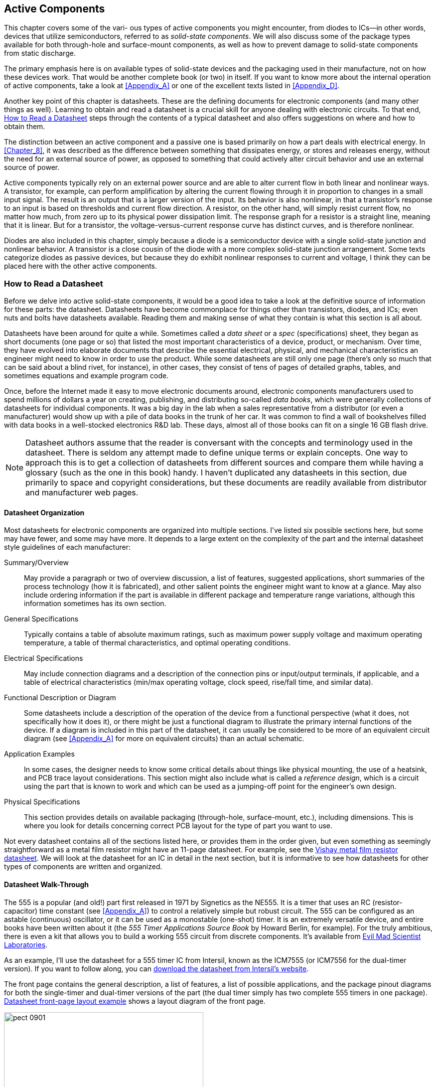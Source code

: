 [[Chapter_9]] 
== Active Components

++++
<div class="chapter9">
++++

pass:[<span class="chapter9_caps">]This chapter covers some of the vari-  pass:[</span>]ous  types of ((("active components", id="ix_activecomp")))active components you might encounter, from diodes to ICs--in other words, devices that utilize semiconductors, referred to as _solid-state components_.((("solid-state components"))) We will also discuss some of the package types available for both through-hole and surface-mount components, as well as how to prevent damage to solid-state components from static discharge. 

++++
</div>
++++

The primary emphasis here is on available types of solid-state devices and the packaging
used in their manufacture, not on how these devices work. That would be another complete
book (or two) in itself. If you want to know more about the internal operation of active
components, take a look at <<Appendix_A>> or one of the excellent
texts listed in <<Appendix_D>>.

Another key point of this chapter is datasheets. These are the defining documents for
electronic components (and many other things as well). Learning to obtain and read
a datasheet is a crucial skill for anyone dealing with electronic circuits. To that
end, <<read_datasheet>> steps through the contents of a typical
datasheet and also offers suggestions on where and how to obtain them.

The distinction between an active component and a ((("passive compponents", "active components versus")))((("active components", "passive components versus")))passive one is based primarily on
how a part deals with electrical energy. In <<Chapter_8>>, it was described as the
difference between something that dissipates energy, or stores and releases energy,
without the need for an external source of power, as opposed to something that could
actively alter circuit behavior and use an external source of power.

Active components typically rely on an external power source and are able to
alter current flow in both linear and nonlinear ways.((("transistors"))) A transistor, for example, can
perform amplification by altering the current flowing through it in proportion to
changes in a small input signal. The result is an output that is a larger version of
the input. Its behavior is also nonlinear, in that a transistor's response to an input
is based on thresholds and current flow direction. A resistor, on the other hand, will
simply resist current flow, no matter how much, from zero up to its physical power
dissipation limit. The response graph for a resistor is a straight line, meaning that
it is linear. But for a transistor, the voltage-versus-current response curve has distinct
curves, and is therefore nonlinear.

Diodes are also included ((("diodes")))in this chapter, simply because a diode is a semiconductor device with
a single solid-state junction and nonlinear behavior. A transistor is a close cousin of
the diode with a more complex solid-state junction arrangement. Some texts categorize
diodes as passive devices, but because they do exhibit nonlinear responses to current
and voltage, I think they can be placed here with the other active components.

[[read_datasheet]]
=== How to Read a Datasheet

Before we delve into active solid-state components,((("active components", "datasheets, how to read")))((("datasheets"))) it would be a good idea to take a look
at the definitive source of information for these parts: the datasheet. Datasheets have
become commonplace for things other than transistors, diodes, and ICs; even nuts and bolts
have datasheets available. Reading them and making sense of what they contain is what
this section is all about.

Datasheets have been around for quite a while. Sometimes called a _data sheet_ or ((("specs")))a _spec_
(specifications) sheet, they began as short documents (one page or so) that listed the
most important characteristics of a device, product, or mechanism. Over time, they have
evolved into elaborate documents that describe the essential electrical, physical, and
mechanical characteristics an engineer might need to know in order to use the product.
While some datasheets are still only one page (there's only so much that can be said
about a blind rivet, for instance), in other cases, they consist of tens of pages of
detailed graphs, tables, and sometimes equations and example program code.

Once, before the Internet made it easy to move electronic documents around, electronic
components manufacturers used to spend millions of dollars a year on creating, publishing,
and distributing so-called _data books_,((("data books"))) which were generally collections of datasheets for
individual components. It was a big day in the lab when a sales representative from a
distributor (or even a manufacturer) would show up with a pile of data books in the trunk
of her car. It was common to find a wall of bookshelves filled with data books in a
well-stocked electronics R&D lab. These days, almost all of those books can fit on a
single 16 GB flash drive.

[NOTE]
====
Datasheet authors assume that the reader is conversant with the concepts and terminology
used in the datasheet. There is seldom any attempt made to define unique terms or explain
concepts. One way to approach this is to get a collection of datasheets from different
sources and compare them while having a glossary (such as the one in this book) handy.
I haven't duplicated any datasheets in this section, due primarily to space and copyright
considerations, but these documents are readily available from distributor and manufacturer web pages.
====

==== Datasheet Organization

Most datasheets for electronic components are organized into multiple sections.((("datasheets", "organization"))) I've pass:[<span class="keep-together">listed</span>]
six possible sections here, but some may have fewer, and some may have more. It depends to
a large extent on the complexity of the part and the internal datasheet style guidelines of
each manufacturer:

Summary/Overview::
 May provide a paragraph or two of overview discussion, a list of features, suggested applications,((("Summary/Overview section (datasheets)"))) short summaries of the process technology (how it is fabricated), and other salient points the engineer might want to know at a glance. May also include ordering information if the part is available in different package and temperature range variations, although this information sometimes has its own section.

General Specifications::
 Typically contains a table of((("General Specifications section (datasheets)"))) absolute maximum ratings, such as maximum power supply voltage and maximum operating temperature, a table of thermal characteristics, and optimal operating conditions.

Electrical Specifications::
 May include connection diagrams and a description of the connection pins or input/output terminals,((("Electrical Specifications section (datasheets)"))) if applicable, and a table of electrical characteristics (min/max operating voltage, clock speed, rise/fall time, and similar data).

Functional Description or Diagram::
 Some datasheets include a description of ((("Functional Description/Diagram section (datasheets)")))the operation of the device from a functional perspective (what it does, not specifically how it does it), or there might be just a functional diagram to illustrate the primary internal functions of the device. If a diagram is included in this part of the datasheet, it can usually be considered to be more of an equivalent circuit diagram (see <<Appendix_A>> for more on equivalent circuits) than an actual schematic.

Application Examples::
 In some cases, the designer needs to know some((("Application Examples section (datasheets)"))) critical details about things like physical mounting, the use of a heatsink, and PCB trace layout considerations. This section might also include what is called a _reference design_, ((("reference design")))which is a circuit using the part that is known to work and which can be used as a jumping-off point for the engineer's own design.

Physical Specifications::
 This section provides details on ((("Physical Specifications section (datasheets)")))available packaging (through-hole, surface-mount, etc.), including dimensions. This is where you look for details concerning correct PCB layout for the type of part you want to use.

Not every datasheet contains all of the sections listed here, or provides them in the order given,
but even something as seemingly straightforward as a ((("metal film resistors", "datasheet (example)")))metal film resistor might have an 11-page
datasheet. For((("Vishay metal film resistor datasheet"))) example, see the http://bit.ly/vishay-data[Vishay metal film resistor datasheet]. We will look at the datasheet for an IC in
detail in the next section, but it is informative to see how datasheets for other types of components are written and organized.

==== Datasheet Walk-Through

The 555 is a popular (and old!) part first released in 1971 by Signetics as the NE555.((("datasheets", "walking through (example)")))((("timers", "555 timer, datasheet walk-through")))((("555 timer, datasheet walk-through"))) It is
a timer that uses((("RC (resistor-capacitor) time constant"))) an RC (resistor-capacitor) time constant (see <<Appendix_A>>) to control a
relatively simple but robust circuit. The 555 can be configured as an astable (continuous)
oscillator, or it can be used as a monostable (one-shot) timer. It is an extremely versatile
device, and entire books have been written about it (the _555 Timer Applications Source Book_
by Howard Berlin, for example). For the truly ambitious, there is even a kit that allows you
to build a working 555 circuit from discrete components. It's available from http://bit.ly/ems-555[Evil Mad Scientist Laboratories].

As an example, I'll use the datasheet for a 555 timer IC from Intersil, known as the ICM7555 (or
ICM7556 for the dual-timer version). If you want to follow along, you can http://bit.ly/intersil-timer[download the datasheet from Intersil's website].

The front page contains the general description, a list of features, a list of possible applications,
and the package pinout diagrams for both the single-timer and dual-timer versions of the part (the
dual timer simply has two complete 555 timers in one package). <<datasheet_layout>> shows a layout
diagram of the front page.

[[datasheet_layout]]
.Datasheet front-page layout example
image::images/pect_0901.png[width="400",align="center"]

This is probably the most important page in the entire datasheet, since it is the one you would want
to refer to for pinout information and general specifications, which are incorporated into the list
of features in this particular datasheet. After reading this page, we know that the part can operate on
a supply voltage from 2V to 18V, it can generate a pulse rate of up to 1 MHz, and it draws around 60
μA of current.

The second page contains ordering information. From this, we can see that the part is available in
various package types and three different temperature ranges: 0° to +70°C, –25° to +85°C, and –55° to +125°C.
The acronym SOIC stands for _small outline IC_ (a surface-mount package), and PDIP refers to a plastic
DIP (dual inline package) through-hole package. The Cerdip package is a ceramic package intended mainly
for military and harsh environment applications. <<surface_mount_ic>> describes the SOIC family of packages.

The third page provides absolute maximum ratings and electrical specifications. You might notice
that the maximum output current is 100 mA, which implies that the chip will drive an LED or relay
without breaking a sweat. The fourth page continues the electrical specifications table and has a
functional diagram, along with a truth table that defines the logical behavior for the timer.

But wait a minute, did you catch it? The features list states that the operating current was 60 μA,
but the absolute maximum ratings state that the timer could supply 100 mA of output current. There
is a big difference between 60 μA and 100 mA. What's going on here? The answer is shown on page 5 of
the datasheet.

Page 5 includes the schematic diagram of the 555 timer. Notice that the output is driven by two((("MOSFETs (metal-oxide semiconductor field effect transistor)")))
MOSFET (metal-oxide semiconductor field effect transistor) devices, one connected to VDD (V+) and the other connected to ground. In other words, the 555
can swing its output from ground to almost full V+ (sometimes also referred to as _rail-to-rail_).((("rail-to-rail"))) The
100 mA limitation arises from the current-carrying ability of the internal output circuitry on the
silicon chip itself. The rest of the timer (everything to the left of the two output MOSFETs)
requires only 60 uA to operate.

The applications section, titled "Application Information," also begins on page 5. This is
where you can find practical information about the use of the part. In this case, the datasheet shows three example
circuits. Two of the circuits are for an astable oscillator, and the third shows how to use the
555 as a monostable timer. Let's say you wanted to operate an alarm for some specific period of time
and have it turn itself off. You could use a 555 and a relay to accomplish this (see <<Chapter_10>>
for information on relays). The circuit shown in figure 3 on page 6 of the datasheet shows how to make
a timer, and the text on the page describes how to calculate the values of the RC time constant
pass:[<span class="keep-together">components.</span>] Of course, you could just buy a prebuilt module (such as the one shown in <<a555_timer_module>>) that does this, using basically the same concept. 

[[a555_timer_module]]
.555 timer module kit
image::images/pect_0902.png[width="400",align="center"]

The kit shown in <<a555_timer_module>> is http://bit.ly/kit-mk111[available from Apogee Kits] for about $5. Other kit suppliers sell similar items for about the same price, so there are many to choose
from.

But back to the datasheet. Pages 7 and 8 contain graphs that show the performance of the part for things
like minimum trigger pulse width, supply current versus supply voltage, frequency stability versus
temperature, and so on. These are good to have, and they provide a way to illustrate the dynamic behaviors
of the part as a function of change in various parameters and conditions. In particular, notice in Figures
14 and 15 that if you want to have a wide range of astable frequencies or monostable times, then you'll
need to be able to change the values of the timing components (RA, RB, R, and C) to cover a
particular range. A rotary switch can be used to achieve this (see <<Chapter_6>>). It's generally a good
idea to at least look through the various graphs provided and see if any of them can tell you something
about the part that the equations in an earlier section might not make immediately obvious.

Pages 9, 10, 11, and 12 show detailed package drawings and provide dimensions for each type. Notice that
the package descriptions for the 8-pin and 14-pin PDIP parts use the same drawings, so don't let that fool
you. Also, if you're going to do a PCB layout, this is where you would look to make sure the PCB layout
software's component library has a predefined template that will work with this particular
part (see <<Chapter_15>> for a discussion of PCBs). While this isn't really a big issue with ((("Joint Electron Device Engineering Council (JEDEC)")))JEDEC (Joint Electron Device Engineering Council) standard
through-hole parts, some library templates occasionally get it wrong when it comes to surface-mount
components. It's always a good idea to do a quick check before committing the PCB design to fabrication.

==== Collecting Datasheets

Once you become familiar with datasheet formats((("datasheets", "collecting"))) and conventions, they aren't all that hard to decipher. Just
remember that the most commonly referenced information is almost always located at the front, where the
designer can get a quick sense of what the part does and what its essential limitations might be. The rest
of the datasheet goes into deeper levels of detail, and each datasheet usually wraps up with a description
of how the part is packaged.

Of course, none of this is cast in stone, and some datasheets are easier to read than others. Badly written
ones are relatively rare, and lack of sales (and customer complaints) will usually get them fixed within a
short period of time. Datasheets from major manufacturers are an essential sales tool. They are the first
place to look to get information about a part, and almost every manufacturer makes them readily available.
Most major distributors also provide links on their web pages to the original datasheets for the parts they
sell, and there are websites that offer datasheets for many different parts from multiple sources for free.

After a while, you may find that you have collected a large number of datasheet PDF files. Personally, I
like to print out the ones I refer to on a regular basis (double-sided, of course) and put them into a binder
(or two, or three). That way, I can make margin notes on the printed pages, and use a highlighter on
important sections in the document. But in any case, if you work with electronics long enough, you'll find
that datasheets tend to accumulate. The days of  bookshelves full of databooks and three-ring binders may be
fading into the past, but the datasheet will be with us for a long time to come in electronic form.

Lastly, lest anyone think that the electronics industry lacks a sense of humor, in 1972, ((("Signetics")))an engineer
at Signetics created a http://bit.ly/womd-data[datasheet for a fictional component called a write-only memory device]. Signetics was
the first company specifically established in 1961 to produce integrated circuits, and it was fairly prolific,
so a lot of datasheets for various products were generated each year (the company was purchased by Philips, now
known as NXP, in 1975).

The joke datasheet caught on. According to some sources it was a hit with marketing at Signetics, and even made it into the databook. Some customers also liked it and a few apparently attempted to order the part as a joke. The story of how the 25120 Write-Only Memory datasheet evolved into its current apocryphal form is also interesting. You can read more about it at http://www.sigwom.com.

=== Electrostatic Discharge

Electrostatic discharge (ESD) is the bane ((("active components", "electrostatic discharge (ESD)")))((("electrostatic discharge (ESD)")))of solid-state active components. Some devices,
such as diodes and rectifiers, are less sensitive than parts like CMOS ICs and FETs (field-effect transistors). But,
nonetheless, ESD is something that can wreck a solid-state part if it is handled and
stored carelessly. Even worse, a part can sustain ESD damage and still appear to function
normally, at least initially. The damage sometimes doesn't appear until the part is stressed
in operation, or after some period of time has elapsed. When it does fail, it will do so
without warning.

ESD is, as its name implies, an event that occurs when an accumulated static charge is suddenly
discharged to((("lightning"))) ground (lightning is a form of ESD, albeit a rather dramatic one). The problem
arises when the path to ground happens to be through an IC or other solid-state device, and
most of the time it can't even be felt or seen. The first line of defense is to make sure that
you are not the source of the static discharge, or part of the discharge path. The easiest
way to avoid becoming an((("wrist straps to prevent ESD damage"))) ESD source is to wear a wrist strap, like the one shown in
<<esd_wrist_strap>>.

[[esd_wrist_strap]]
.A grounded wrist strap to prevent ESD damage
image::images/pect_0903.png[width="300",align="center"]

Wrist straps don't connect directly to ground, but rather through a 1M ohm resistor to limit
the current and prevent shock hazards. The resistor also serves to limit the effect of sudden
discharge through a part should it be at a high potential when touched by someone wearing the
ESD wrist strap. The discharge can work either way, from handler to part, or part to handler.

Another technique is to use an ESD mat.((("mats to prevent ESD damage"))) These mats come in a range of sizes and are made of a
conductive material. They are designed to cover the surface of a workbench and they can be
trimmed to fit a particular space. They have a small terminal in one corner that is connected
to a ground point. They typically come in rolls and in a variety of colors.

Soldering equipment is also available in ESD-safe designs, and most better-quality soldering((("soldering tools", "in ESD-safe designs")))
irons and soldering stations have this feature. Ungrounded soldering tools can accumulate
a formidable amount of charge, and it can be released into a part as soon as the tip of the iron
touches the PCB. For this reason, you should always use an ESD-safe soldering iron or soldering
station when working with solid-state components, and never defeat the ground on the AC mains
plug.

Lastly, there is the issue of component storage.((("storage of components, ESD-safe"))) Storage bins should be ESD safe, if possible. If
that's not practical (or affordable), it is a good idea to have a supply of antistatic high-density
foam on hand. <<antistat_foam>> shows((("antistatic foam"))) some ICs and a few FETs inserted into a piece of anti-static
foam.

The foam is made from a conductive material, usually impregnated with carbon, that acts as a
high-value resistor. If you handle the foam with an ESD wrist strap on, and work with it on an
antistatic mat, you should be fine. Just remember while wearing the wrist strap to touch the foam first, not the components themselves. This allows the strap to do its job and bleed away any
high potential without damaging the parts. You can purchase this type of foam in sheets from most
major electronics distributors and ESD-control product suppliers.

[[antistat_foam]]
.Anti-static foam carrying sensitive components
image::images/pect_0904.png[width="300",align="center"]

=== Packaging Overview

Active components come with anywhere from 2 to 144 leads (or more), depending on the device. ((("active components", "packaging", "overview")))Small
through-hole components such as((("rectifiers", "packaging")))((("diodes", "packaging"))) diodes and rectifiers are often packaged in axial lead forms, much like
resistors.((("transistors", "packaging"))) Transistors come in plastic and metal packages, with three or four leads. Radial lead
and pin-grid array((("pin-grid array"))) packages have the leads protruding from the bottom of the device, whereas surface-mount parts often have leads at the sides, or as contact points on the underside of the package. Some large ICs are available in a package style called a _ball-grid array_ (BGA), with the contacts points arranged in a grid on the underside of the IC.((("ball-grid array (BGA)"))) If you've ever removed the CPU from a recent vintage PC motherboard, you've likely
seen a pin-grid array intended for use with a socket of some type. Parts with a ball-grid array are soldered
directly to the PCB. High-end graphics adapter cards often use a BGA package for the GPU
(graphics processor unit) chip.

The Joint Electron Device Engineering Council (JEDEC) defines over 3,000 different package types for electronic components.((("Joint Electron Device Engineering Council (JEDEC)", "package types for electronic components"))) This section gives some brief descriptions of the more common packages you might
encounter when working with solid-state active components.

==== Through-Hole Parts

A through-hole part is any electronic component that is designed to be placed on a PCB by way of a((("printed circuit boards (PCBs)", "through-hole parts")))((("through-hole parts")))((("active components", "packaging", "through-hole parts")))
lead inserted through a hole in the PCB. In all fairness, this is a rather PCB-centric definition, since there
is nothing to prevent you from using a so-called through-hole part with a solderless breadboard or
wiring it into a circuit by soldering the leads to an old-style terminal strip. In fact, prior to the
widespread adoption of PCBs, point-to-point wiring was exactly how it was done (see <<Chapter_15>> for more on this and PCBs).

The timer module shown in <<a555_timer_module>> uses through-hole components exclusively. For axial lead
components such as diodes and rectifiers, the spacing between the holes (or pads) on a PCB for the leads
is left entirely to the PCB layout designer--up to the maximum permitted by the length of the component's
leads, of course. For radial lead parts such as LEDs and transistors, the spacing between the leads is
fixed by the physical package used for a given part.((("integrated circuits (ICs)", "in through-hole packages"))) ICs in through-hole packages generally follow the
JEDEC standards for package body width and lead spacing.

==== Surface-Mount Parts

Surface-mount packages (referred to as SMD, or _surface mount devices_,((("active components", "packaging", "surface-mount parts")))((("SMD", see="surface mount devices")))((("surface mount devices (SMD)")))((("surface mounted components", "active components")))((("surface mount technology (SMT)")))((("SMT", see="surface mount technology"))) which are a form of SMT, or _surface-mount technology_) offer a significant savings in terms of PCB space. This is part of SMT's main appeal, along with the ease of incorporating automation into the fabrication process.

As the name implies, SMD packages mount to the((("printed circuit boards (PCBs)", "surface-mount parts"))) surface of a PCB; no through-hole is necessary.
Surface-mount diodes and rectifiers come in small packages similar to resistors and capacitors (see
<<Chapter_8>>). For ICs, the spacing between the leads (also called the _pitch_) and((("pitch"))) the width of each
lead depends on the package type.

<<smt_th_compare>> shows the relative size difference between the PCBs for a circuit with four
transistors in SMT and through-hole styles. The drawings are approximately to scale.((("printed circuit boards (PCBs)", "surface-mount versus through-hole")))

[[smt_th_compare]]
.Comparison of surface-mount versus through-hole circuit boards
image::images/pect_0905_mod.png[width="450",align="center"]

The surface-mount PCB in <<smt_th_compare>> is a fraction of the size of the conventional through-hole
board. If the through-hole PCB is 1 inch wide by 2 inches long, the SMT PCB is about 1/3 inch
wide by 1/2 inch long. Granted, this is a somewhat contrived example (there are no connection points
on the PCBs, for example), but it does show the relative size difference possible with surface-mounted
components as opposed to conventional through-hole types. <<surface_mount_ic>> covers surface-mount packages for ICs. 

==== Using Different Package Types

Note that it is always a good idea to use the manufacturer's datasheet dimensions when you're laying((("active components", "packages", "using different package types"))) out a
PCB or sizing a part for a design. Don't blindly trust whatever a PCB layout CAD package might have
in its parts library, because there can be variations between manufacturers and even from year to year
from the same source. For more about PCB layout, see <<Chapter_15>>.

In the following sections, each type of part has a description of the package types available, so we
won't go into any more details here. The primary point is to gain an appreciation for just how small things
can get when surface-mount devices are used. The downside is that they can be extremely difficult to
work with, and the investment required to obtain the necessary tools and supplies is not trivial.

[[diodes_and_rec_ch09]]
=== Diodes and Rectifiers

Diodes and rectifiers are semiconductor devices that only allow current to flow only in one((("diodes")))((("rectifiers")))((("active components", "diodes and rectifiers", id="ix_activecompdiorect")))
direction. Both types of devices have the same behavior, so the distinction arises from how they
are used. Diodes typically deal with small amounts of current, while rectifiers are designed to handle
large (sometimes very large) currents. Rectifiers are commonly used to convert the AC
from a transformer connected to 120 VAC house current to DC that can then be filtered and
regulated into DC for electronic devices. Diodes are typically used to rectify signals,
restrict current flow, and limit signal levels, and in applications like video switching
circuits and digital logic. A diode will typically respond to a change in current more quickly
than a rectifier. This is called the _switching time_ of ((("switching time")))the device. <<Appendix_A>> provides some
details about how the semiconductor junction in a diode or rectifier works, and <<rectification>>
shows graphically what happens when an((("AC (alternating current)", "conversion to DC via rectification"))) AC signal encounters a rectifier.

[[rectification]]
.Conversion of AC to DC via rectification
image::images/pect_0906.png[align="center"]

Rectifiers have been around in one form or another for well over 100 years.
Early rectifiers (late 1800s, early 1900s) used mechanical components such as vibrating
armatures to rectify AC and convert it to DC. These were replaced by vacuum tubes
in the early part of the 20th century, and also by rectifiers that were based on stacks of
either selenium or copper oxide wafers. These early rectifiers tended to be large, bulky,
and sometimes dangerous.

An early form of small-signal diode was the ((("cat&#x27;s whisker (diode)")))so-called _cat's whisker_ used in some simple
radio circuits. It was invented around the same time as vacuum tube rectifiers, but, outside of
some kits and specialty applications, it was obsolete by the 1920s. This device typically used
a crystal of galena (the crystal form of lead sulfide) and a wire "whisker" that could be moved
around on the face of the crystal to find the best location to rectify a radio signal. In other
words, these were the original crystal radios. pass:[<span class="keep-together">Literally.</span>]

The solid-state diodes and rectifiers we know today became common with the advent of silicon
and germanium-based semiconductors. Modern rectifiers and diodes employ a solid-state junction,
and they can be fabricated directly onto a silicon wafer as part of an integrated circuit.

Some devices have behaviors similar to common rectifiers but also have
characteristics that make them uniquely suited for certain applications. Among these are ((("light-emitting diodes", see="LEDs")))((("LEDs (light-emitting diodes)")))((("Zener diodes")))((("photo-sensitive diodes")))Zener
diodes, light-emitting diodes (LEDs), and photo-sensitive diodes. Of course, there are even more
exotic types available, but we won't delve into those, as their applications tend to be highly
specialized. If you are curious, I encourage you to search out technical data on these
exotic components, as some of them are quite fascinating.

Some parts are marked with a number printed on the body, while others have no markings at
all except for the cathode band. For this reason, it is a good idea to keep diodes and rectifiers
separate in small containers or envelopes with the part number written or taped to it. If they
get jumbled, the only good way to sort them out is by using a test instrument called a _curve tracer_. ((("curve tracers")))While it's not hard to build a workable curve tracer from junk parts and an old
oscilloscope, it's a chore that you can avoid by taking care to keep things neat and organized
from the outset.

==== Small-Signal Diodes

Small-signal diodes, as the name suggests,((("small-signal diodes")))((("diodes", "small-signal"))) are used to rectify low-voltage, low-current signals.
Some types are extremely fast, making them suitable for use in radio frequency circuits or in
some types of high-speed logic circuits. In fact, early computers used large numbers of
small-signal diodes in their circuits. These served as early forms of read-only memory, among
other things.

<<small-signal_diode>> shows a typical small-signal diode in a glass package.

[[small-signal_diode]]
.Typical small-signal diode
image::images/pect_0907.png[width="250",align="center"]

The JEDEC standard specifies that diodes use part numbers((("diodes", "part numbers beginning with 1N")))((("Joint Electron Device Engineering Council (JEDEC)", "diode part numbers"))) beginning with "1N." In the case of
<<small-signal_diode>>, this is a 1N4148 part, which is common. It has largely replaced the
earlier 1N914 diode for most small-signal applications.

Diodes are rated in terms of((("diodes", "ratings"))) forward voltage, peak inverse voltage, switching time, and forward
current::

Forward voltage::
 Also referred as the _forward bias_, the ((("forward bias")))((("forward voltage")))voltage potential applied to a solid-state P-N junction that will result in current flow through the junction.

Forward current::
 The maximum amount of current((("forward current"))) that the P-N junction can safely carry when it is conducting while forward biased.

Peak inverse voltage (PIV)::
 The maximum reverse polarity voltage((("peak inverse voltage (PIV)"))) the P-N function can withstand before it breaks down and destroys the device. Note that avalanche and Zener diodes are designed to take advantage of reverse bias.

Switching time::
 The amount of time required((("switching time", "diode ratings"))) for the P-N junction to transition between non-conducting to conducting states.

<<a1n4148_specs>> gives the typical specifications for a 1N4148 diode.((("diodes", "small-signal", "specifications for a 1N4148 diode"))) These are the primary
things to note when you are examining the((("datasheets", "for small-signal diodes"))) datasheet of a small-signal diode or selecting parts from a
distributor's parametric selection table.

[[a1n4148_specs]]
.Essential 1N4148 specifications
[width="100%",cols="<1,<1",frame="topbot",options="header"]
|============================================
|Parameter                    | Value
|Forward current (continuous) | 300 mA
|Forward voltage (typical)    | 0.7V
|Peak inverse voltage         | 75V
|Switching time (typical)     | 4 nS
|============================================

Note that the forward voltage will manifest as a voltage drop when the diode is in a circuit,((("voltage drops", "for diodes"))) and
different diode types have different voltage drops. For a garden-variety red LED, the ((("LEDs (light-emitting diodes)", "voltage drop")))voltage drop
is typically around 1.4V. <<led_drop>> shows how this would appear in a simple circuit.

[[led_drop]]
.Voltage drop across an LED
image::images/pect_0908.png[align="center"]

The value of _R_ in <<led_drop>> would be chosen to provide sufficient forward current to cause the
LED to emit light, which can vary from manufacturer to manufacturer. Note that this is essentially
a voltage divider, like the one described in <<Chapter_1>>. The same math would be used here to
determine the value of _R_.

==== Rectifiers

A solid-state rectifier((("rectifiers"))) is useful for dealing with current flow of any significance, on the order of
500 mA or greater. They are typically used for AC rectification in power supplies, in protection
circuits, and in voltage regulator circuits.

<<typical_rectifier>> shows a IN4004 type rectifier, which is a 1A device capable of handling up to
400V of reverse voltage. It is common in small linear power supplies. Other members of the
1N4000 series have PIV ratings from 50 to 1,000 volts, and all are rated at 1 A of forward current.((("rectifiers", "typical small solid-state rectifier")))

[[typical_rectifier]]
.Typical small solid-state rectifier
image::images/pect_0909.png[width="250",align="center"]

Rectifiers come in packages other than((("rectifiers", "packages"))) axial lead types like the one shown in <<typical_rectifier>>.
High-current rectifiers are available in((("stud-mounted rectifiers"))) so-called _stud-mount_ packages, like the one shown in
<<stud_rectifier>>.

[[stud_rectifier]]
.A stud-mounted rectifier
image::images/pect_0910.png[width="250",align="center"]

Yet another variation on the rectifier theme is the bridge rectifier. A _bridge rectifier_ is((("bridge rectifiers"))) a full-wave
rectifier; that is, whereas a single rectifier will convert an AC signal to a pulsed DC signal (as
shown in <<rectification>>), a full-wave rectifier ((("full-wave rectifiers")))will convert both the positive and negative parts of the AC
signal to DC output, as shown in <<full_wave_rect>>.

[[full_wave_rect]]
[role="float-bottom wide"]
.Full-wave rectification
image::images/pect_0911.png[]

Another variation of a full-wave rectifier circuit uses only two rectifiers, but it requires a
center-tapped secondary winding on the transformer to serve as a common return. The full-wave bridge
does not require the center tap. <<small_bridge_rect>> shows a small bridge rectifier. Larger
types, with a center hole for mounting to a chassis or heatsink, are also available.

[[small_bridge_rect]]
.A small bridge rectifier
image::images/pect_0912.png[width="250",align="center"]

A small full-wave bridge, or even just four rectifiers, can be used to create a "don't care" DC input
for a circuit, as shown in <<pwr_no_care>>. Instead of an AC source like a transformer, if the input is((("DC (direct current)", "rectifier input"))) a DC source, the rectifiers
in the bridge will ensure that the output will always be consistent with regard to positive and
negative. Although this trick isn't commonly used, some devices do employ it. Some
devices that use a wall transformer can accept either AC or DC input at the nominal voltage and
work just fine because there is a full-wave bridge inside, and probably a voltage regulator and
some filtering as well.

[[pwr_no_care]]
.A "don't care" DC power input protection circuit
image::images/pect_0913_mod.png[width="300",align="center"]

==== Light-Emitting Diodes

A light-emitting diode is ((("LEDs (light-emitting diodes)")))((("rectifiers", "LEDs (light-emitting diodes)")))((("diodes", "LEDs (light-emitting diodes)")))a type of rectifier that has been manufactured
in a way that enhances its ability to produce light when current flows through the
silicon junction at the heart of the device. ((("doping")))This involves a process called _doping_,
wherein specific impurities are added to the otherwise pure semiconductor material
used in the device. Although all semiconductors have added impurities (otherwise,
they wouldn't work), an LED will generate light as a by-product of current flow.

LEDs come in a wide range of shapes,((("LEDs (light-emitting diodes)", "types of"))) sizes, and output levels. Some types, designed
for surface-mount applications, are very small, while others are large enough to
be used for illumination purposes. LEDs also come in a variety of colors. The first
LED components emitted light in the infrared. These were followed in the 1950s by
devices that emitted visible red light. In the 1970s, yellow and green LEDs appeared.
Blue LEDs didn't appear until 1994, when Japanese researcher Shuji Nakamura demonstrated
a high-output blue device. These days, you can purchase LEDs that emit light from
infrared to long-wave ultraviolet. <<led_types>> shows a selection of various types
of LEDs.

[[led_types]]
.A sample of various LED types
image::images/pect_0914.png[width="350",align="center"]

Because the core of an LED is basically just a small piece of semiconductor, the outer
casing can be molded into almost any reasonable shape. In addition to those shown in
<<led_types>>, cylindrical and arrowhead pass:[<span class="keep-together">shaped</span>] packages are also available. These
"oddball" shapes sometimes find their way into consumer electronics.

An LED is primarily characterized by its output wavelength (color), forward voltage, and
forward current. The _forward voltage_ is((("forward voltage", "LEDs (light-emitting diodes)"))) the voltage at which the semiconductor junction
in the LED will start to conduct, and the _forward current_ is((("forward current", "LEDs (light-emitting diodes)"))) the current at which the
LED will produce its maximum output. The lowest common forward voltage is 1.6V, and some
low-current devices will glow with only 1 mA. Other devices have a forward voltage as high
as 14V and a current of 70 mA.

==== Zener Diodes

A Zener diode is a device that ((("Zener diodes")))((("diodes", "Zener diodes")))behaves in many respects like a typical diode. Physically,
Zener diodes look identical to any other diode or rectifier. What sets a Zener apart is
that, when the current is reversed, it will not allow the current to pass until a specific voltage
level is reached. When this occurs, the Zener will conduct in the reverse direction.

This unique characteristics allow Zener diodes to be used as a form of voltage
regulator, and they are often used to produce a reference voltage. A Zener with a
rating of, say, 5.1V, can be used to shunt any voltage greater than 5.1V to
ground. Anything less than 5.1V will not be affected.

==== Exotic Diodes

A solid-state silicon junction is sensitive to external energy, such as heat and
light.((("diodes", "exotic")))((("exotic diodes"))) This sensitivity can be enhanced to create a device that is useful as a light
sensor.((("PIN diodes"))) A PIN diode (the name refers to the P-I-N junction in the device, where the _I_
stands for _Indium_) has((("Indium (PIN diodes)"))) a modified junction between its semiconductors. When used as a
light detector, a PIN diode is connected in reverse such that no current flows until
a photon strikes the junction. When this happens, the junction temporarily conducts
and allows current to flow.

Solid-state lasers are a variation on the LED,((("laser diodes"))) but with some structural modifications
to make it possible for the device to emit coherent light. Laser diodes are connected
to a circuit much like an LED, and their output can be modulated to carry information.
They are useful for fiber-optic communications systems, and infrared versions
are used in pass:[<span class="keep-together">military</span>] applications for target designation. They are also commonly used
as pointers to annoy people at meetings and for teasing pets with a bright spot they
can't catch. <<laser_diode_module>> shows a module that can be used with something
like an Arduino.

[[laser_diode_module]]
.Small laser-diode module
image::images/pect_0915.png[width="350",align="center"]

Laser diodes are available in output powers ranging from around 5 mW up to and beyond 30W.
The low-power types are commonly found in laser pointers, whereas higher power parts, in
the 500 mW to 800 mW range, are used in CD and DVD drives. Devices with output powers above
1W are used in engravers, cutters, labeling systems for date codes, and some projection
systems.

==== Diode/Rectifier Axial Package Types

Axial packages for discrete diodes and((("axial packages", "for diodes and rectifiers")))((("recitifiers", "axial package types")))((("diodes", "axial package types")))((("DO prefix, part numbers for rectifiers with axial leads")))((("Joint Electron Device Engineering Council (JEDEC)", "axial lead diode packages"))) rectifiers with axial leads are defined by a series
of type numbers beginning with a DO prefix in the DO-204 family defined by JEDEC. The DO-35
package is commonly used for small-signal devices, and the DO-41 package is used with larger
devices, such as the 1N4004 rectifier. Use the outline drawing in <<axial_dimensions>> when
looking at <<JEDEC_axial_dimensions>>.

[[axial_dimensions]]
.Axial-lead diode package dimensions
image::images/pect_0916_mod.png[align="center"]

[role="pagebreak-after"]
[NOTE]
====
Semiconductor schematic symbols typically((("semiconductor schematic symbols")))((("current flow", "in diodes"))) use an arrowhead to indicate conventional current
flow through the device. As discussed in <<Chapter_1>>, the conventional current flow is the
opposite of how the electrons in a circuit move. In the case of diodes, this means that the
terminal names (cathode and anode) have the meaning you might expect, in that electrons enter
through the cathode, move across the semiconductor junction, and emerge at the anode. There
is current flow when the cathode is negative with respect to the anode. However, thanks to
Ben Franklin and general social inertia, current flow is described as moving from the anode
to the cathode. We just have to live with it and remember to switch our thinking around as
the need may arise.
====

[[JEDEC_axial_dimensions]]
.Standard JEDEC axial diode package dimensionsfootnote:[Dimensions are in millimeters; maximum values shown.]
[width="100%",cols="^1,^1,^1,^1",frame="topbot",options="header"]
|=============================================
|JEDEC |  A     |  B     |  C
|DO-16 |  2.54  |  1.27  |  0.33
|DO-26 |  10.41 |  6.60  |  0.99
|DO-29 |  9.14  |  3.81  |  0.83
|DO-34 |  3.04  |  1.90  |  0.55
|DO-35 |  5.08  |  1.90  |  0.55
|DO-41 |  5.20  |  2.71  |  0.86
|=============================================

==== Diode/Rectifier Surface-Mount Packages

Diodes and((("diodes", "surface-mount packages")))((("rectifiers", "surface-mount packages")))((("surface mounted components", "diodes and rectifiers"))) rectifiers are available in surface-mount packages similar to those used for
resistors and capacitors, and some employ the same package numbering system (see <<Chapter_8>>).
Some have metalized ends for soldering. Larger packages, such as the DO-214, employ
folded leads. <<smt_diodes>> shows three different surface-mount package types for diodes-type
devices. The upper set of numbers is the minimum size, the lower set is the maximum, and numbers
in parentheses are millimeters.

There are many other package types besides the ones shown in <<smt_diodes>>. Note that, while
not shown in the figure, the packages have markings to indicate which end is the cathode and which
is the anode. As always, be sure to consult the datasheet for the specific dimensions and device
pass:[<span class="keep-together">characteristics.</span>]

[[smt_diodes]]
.Examples of surface-mount diode and rectifier packages
image::images/pect_0917_mod.png[width="350",align="center"]

==== LED Package Types

LEDs come in a variety of physical ((("LEDs (light-emitting diodes)", "package types")))((("diodes")))forms, from the common radial lead types like those
shown in <<led_types>>, to minuscule surface-mount parts, jumbo-size devices used for
lighting and electronic sign applications, and metal-enclosed laser diodes like the one
shown in <<laser_diode_module>>.

In addition to round shapes in various diameters, LEDs are also available in rectangular
shapes, such as the styles shown in <<led_shapes>>. The T1 standard lamp size is another
popular form factor, with a diameter of 3 mm and an overall body length of 5 mm. Many 3 mm
size LEDs are interchangeable with T1 type bulbs.

[[led_shapes]]
.A small sample of available LED shapes
image::images/pect_0918.png[width="350",align="center"]

LEDs are available in((("surface mounted components", "LEDs (light-emitting diodes)"))) surface-mount packages as well as through-hole types. The 0603 and
0805 sizes are popular (see <<Chapter_8>> for a description of standard surface-mount package
sizes), and kits containing a variety of colors are available for about $12 from distributors such as Digikey (see <<Appendix_E>>). <<smt_led>> shows an outline
drawing of a Dialight 598 series LED in an 0603 package.

[[smt_led]]
.A Dialight 598 series 0603 package surface-mount LED
image::images/pect_0919.png[align="center"]

Other sizes are also available, from 0402 (1005 metric) to 1616. Side-looking packages
allow surface-mount LEDs to be mounted such that they are visible at a 90-degree angle
to the surface of the PCB.((("active components", "diodes and rectifiers", startref ="ix_activecompdiorect")))

[[transistors_ch09]]
=== Transistors

In 1947, the world's first transistor((("transistors", id="ix_transistors")))((("active components", "transistors", id="ix_activecomptrans")))((("AT&amp;T Bell Laboratories"))) was created at AT&T's Bell Laboratories, and the
world underwent some massive changes as a result. These early devices used germanium
as the semiconductor, and they tended to be fragile and expensive. In 1954, the silicon
transistor appeared, followed in 1960 by metal-oxide semiconductor (MOS) devices.

Transistors can be classified into two basic types: bipolar junction and field-effect.((("transistors", "bipolar junction and field-effect types")))
Bipolar junction transistors (BJTs) have((("bipolar junction tansistors (BJTs)"))) unique operating characteristics quite unlike any
other electronic component.((("amplifiers", "transistors as")))((("regulators", "transistors as"))) Transistors can be used as amplifiers, regulators, or switches.
In truth, the regulator application is closely related to high-power amplifiers, although
most people probably don't think of a power supply that way. When used as switches, ((("switches", "transistors as")))transistors
formed the basis of the first solid-state logic circuits in computers, with later, and
faster, devices finding applications in radio communications and radar systems. BJT devices
are fabricated as either NPN or PNP.((("NPN- and PNP-type BJTs")))((("semiconductors", "in bipolar junction transistors (BJTs)"))) This refers to the type of semiconductors used to
create the device and the order in which they are arranged internally. <<Appendix_A>>
discusses semiconductor junctions in more detail, and the texts listed in <<Appendix_D>>
have even more detail.

A field-effect transistor ((("field-effect transistors (FETs)")))can be either an N-channel or P-channel device, depending
on how it was made. FETs also come in a number of variations, from the original type to
more modern MOSFET designs. Each type has its own unique set of characteristics, such as
current handling capacity, voltage range, and switching speed, that make it suitable for a
particular application.((("schematic symbols", "for NPN- and PNP-type BJTs")))

<<bjt_symbols>> shows the schematic symbols for both NPN- and PNP-type BJTs. <<Appendix_B>>
contains a comprehensive set of schematic symbols, including various types of transistors.
Refer to <<Appendix_A>> for an overview of solid-state concepts.((("bipolar junction tansistors (BJTs)", "schematic symbols for")))

[[bjt_symbols]]
.Standard schematic symbols for BJT transistors
image::images/pect_0920.png[align="center"]

The letters _B_, _C_, and _E_ refer to the names of the terminals on a BJT device. These are base,
collector, and emitter, respectively. In a BJT, current flows between the E and C terminals,
and the B terminal acts as the control input.

==== Small-Signal Transistors

Just as with small-signal diodes,((("small-signal transistors")))((("transistors", "small-signal"))) a small-signal transistor is designed to work with
low voltage and current levels. Small-signal transistors come in a variety of package styles, from surface-mount to multi-legged metal cans. <<small-signal_transisters>> shows a selection of
package styles available.

[[small-signal_transisters]]
.Assortment of small-signal transistors
image::images/pect_0921.png[width="300",align="center"]

A selection of inexpensive small-signal transistors is handy to have around. <<small_signal_xsistors>>
lists some types that are useful for switching, controlling low-current relays, and driving LEDs,
and as amplifiers and oscillators. PN2222 (plastic TO-92 package) parts can be purchased for as little
as 10 cents each from companies such as Alltronics (see <<Appendix_E>>).

[[small_signal_xsistors]]
.Listing of low-cost small signal transistors
[width="70%",cols="<1,<1,<1,<1,<1,<1,<2",frame="topbot",options="header"]
|============================================
|Number | Type | Vce   | Ic     | Pd     | Ft      | Packages
|2N2222 | NPN  | 40 V  | 800 mA | 500 mW | 300 MHz | TO-92, SOT-23, SOT223
|2N2907 | PNP  | 60 V  | 600 mA | 400 mW | 200 MHz | TO-92, SOT-23, SOT223
|2N3904 | NPN  | 40 V  | 200 mA | 625 mW | 300 MHz | TO-92, SOT-23, SOT223
|2N3906 | PNP  | 40 V  | 200 mA | 300 mW | 250 MHz | TO-92, SOT-23, SOT223
|============================================

The parameters used in <<small_signal_xsistors>> are defined as follows:

Vce::
 Maximum voltage across collector and emitter

Ic::
 Maximum current at the collector

Pd::
 Maximum device power dissipation

Ft::
 Maximum usable frequency

==== Power Transistors

As you might guess, a power transistor((("transistors", "power transistors")))((("power transistors"))) is designed to handle significant amounts of
current, from several hundred milliamps to over 100 amps or more. Today, it is more
common to((("MOSFETs (metal-oxide semiconductor field effect transistor)", "as power transistors"))) see MOSFETs in the role of power transistors rather than BJT devices,
mainly because the MOSFET can operate more efficiently at high power and voltage
levels than the BJT type. Refer to <<FETs>> for more on FET devices.

<<power_transisters>> shows some of the package options available. Notice that each
type is designed to be mounted onto something, such as a panel or some other form of
pass:[<span class="keep-together">heatsink.</span>]

[[power_transisters]]
.Assortment of power transistors
image::images/pect_0922.png[width="300",align="center"]

For most small projects, a power transistor is not necessary. But, should you ever
need to control something like a high-current contactor, a heating element, or a hefty
DC electric motor, a power transistor might be required.

[[FETs]]
==== Field-Effect Transistors

Whereas a BJT works by modulating the exchange ((("transistors", "field-effect")))((("field-effect transistors (FETs)")))of positive and negative charge carriers
across a semiconductor junction, field-effect transistor devices
behave in a manner similar to the operation of vacuum tubes. A FET controls the flow of
electrons moving through its junction in proportion to the amount of voltage present on
the gate pin of the device. In fact, there have been solid-state vacuum tube replacements
made from high-voltage FET devices that plug in where a vacuum tube used to reside.

A MOSFET (which, as noted earlier, stands for metal-oxide semiconductor field-effect transistor) is a common type of FET.((("MOSFETs (metal-oxide semiconductor field effect transistor)"))) These devices have a low internal resistance when in the "on" state,
and some types can handle a significant amount of current. They are often used in DC
power switching circuits, and have also been put to use in the output stage of audio
amplifiers. FET devices come in TO-3, TO-5, TO-92, TO-66, and TO-220 packages, as well
as small-outline transistor (SOT) and other types of surface-mount packages.

==== Conventional Transistor Package Types

Transistors and other devices are packaged in a variety of styles,((("transistors", "package types, conventional"))) some of
which have fallen into disuse over time as surface-mount technology has
become more prevalent.((("through-hole parts", "transistors"))) But for some transistor types, a through-hole package
is still the only feasible way to go, particularly if the device needs to
be mounted on a heatsink of some sort. Radial lead parts are usually mounted
directly on a PCB in an upright position.

<<JEDEC_transistor_packages>> lists some of the transistor package types
that are available.((("Joint Electron Device Engineering Council (JEDEC)", "transistor package types"))) Some of these are shown in <<transistor_packages>>, but not
all, since some are now either considered obsolete or are uncommon,
but you might still encounter them in the wild at some point.

[[JEDEC_transistor_packages]]
.JEDEC transistor package types
[width="100%",cols="<1,<2,<2",frame="topbot",options="header"]
|============================================
|Case   | Mounting       | Package type
|TO-3   | Flange mounted | Metal can
|TO-5   | Radial leads   | Metal can
|TO-18  | Radial leads   | Metal can
|TO-46  | Radial leads   | Short metal can
|TO-52  | Radial leads   | Metal can
|TO-66  | Flange mounted | Metal can
|TO-92  | Radial leads   | Molded plastic
|TO-126 | Flange mounted | Plastic/metal
|TO-202 | Flange mounted | Plastic/metal
|TO-218 | Flange mounted | Plastic/metal
|TO-220 | Flange mounted | Plastic/metal
|TO-254 | Flange mounted | Plastic/metal
|TO-257 | Flange mounted | Metal can
|TO-264 | Flange mounted | Plastic/metal
|TO-267 | Flange mounted | Metal can
|============================================

Transistors that are flange mounted usually require a flat surface of some sort,
either a metal plate, chassis panel, or a heatsink. It is possible to simply
solder a TO-126, TO-202, and TO-220 (and similar types) directly to a PCB if
it won't be dissipating very much power. Heatsinks are available for these
types that attach to the mounting flange of the transistor, allowing it to stand
free.

<<transistor_packages>> shows some examples of common transistor packages. Note
that the TO-66 is essentially a smaller and slightly narrower version of the
venerable TO-3 pass:[<span class="keep-together">package.</span>]

[[transistor_packages]]
[role="float-top wide"]
.Common transistor package types
image::images/pect_0923_mod.png[]

Transistor pin definitions can vary from one type to another and, of course, a FET or a((("pins", "transistor pin connections")))((("TRIACs (triodes for alternating current)")))
TRIAC (triode for alternating current; discussed shortly) will have different connection types than a BJT device. <<xsister_pins>> shows
pin connections for some common package styles. Note that these are just a small sample
of the possible variations. Just because something is in a TO-18 package, don't assume
that it's a BJT with the same E-B-C pin order as shown in <<xsister_pins>>. The pins
might be in a different order, or it might be a((("UJTs (unijunction transistors)"))) UJT (unijunction transistor) or a FET.

[[xsister_pins]]
.Common transistor pin connections
image::images/pect_0924_mod.png[width="300",align="center"]

Refer to the datasheet, if possible, for the actual connections for a particular device.
Often, a part purchased as a single item in a plastic retail display package will have the connection
diagram on the package. If you have a part with no markings, or if it has a custom number
assigned by the equipment manufactuer to prevent people from reverse-engineering their
amazing technology, I would suggest discarding it. While it is possible to determine
the basic characteristics of a BJT or a FET using test equipment, it's really not worth
the effort in many cases. If a part costs only 50 cents, your time is a lot more
valuable. Just chuck it in the trash and purchase the right part.

==== Surface-Mount Transistor Package Types

SMD transistor packages typically ((("surface mounted components", "transistors")))((("transistors", "surface-mount packages")))have three connection points or leads for single device
packages. Some parts might contain more than one transistor and consequently more leads.
The SOT-23 (small-outline transistor, type 23) package, shown in <<smt_xsister_pkgs>> with
a couple of other common transistor package, is common.

[[smt_xsister_pkgs]]
.A selection of common surface-mount packages used for transistors
image::images/pect_0925.png[width="450",align="center"]

The SON2x2 package is used for a power MOSFET device, with the large area under the package
being a heatsink connection.

Refer to the datasheet for the connections for a particular device. Most, but not all, SOT-23
and SOT-223 type packages use the arrangement shown in <<smt_xsister_pins>>. The SOT-223 is
basically the surface-mount equivalent of the TO-220 shown earlier. The emitter pins are
duplicated to accommodate the higher current capacity of the component. The SOT-223 package
is also used with devices such as linear voltage regulators.((("transistors", startref ="ix_activecomptrans")))((("active components", "transistors", startref ="ix_activecomptrans")))

[[smt_xsister_pins]]
.Pinout diagrams for the SOT-23 and SOT-223 packages
image::images/pect_0926.png[width="300",align="center"]

=== SCR and TRIAC Devices

SCRs (silicon-controlled rectifiers) and((("active components", "SCR and TRIAC devices")))((("SCRs (silicon-controlled rectifiers)")))((("TRIACs (triodes for alternating current)"))) TRIACs (triodes for alternating current) are members of a class of solid-state active devices((("thyristors"))) called _thyristors_.
These are used exclusively for power control applications. <<Appendix_B>> shows the
schematic symbols used for SCR and TRIAC devices.((("schematic symbols", "for SCR and TRIAC devices")))((("silicon-controlled rectifiers", see="SCRs")))

In terms of packaging, an SCR or a TRIAC looks a lot like a conventional transistor. The
plastic TO-220 package is popular, and some devices with higher current capacity come
in the TO-3 metal-can package. There are also small TO-5 and TO-92 versions, as well as some
surface-mount types. Very high-power devices are available in stud-mounted
packages, similar to the types used for rectifiers shown in <<stud_rectifier>>. The
difference is that the SCR or TRIAC will have two terminal posts protruding from the
body of the package instead of just one.

==== Silicon-Controlled Rectifiers

A silicon-controlled rectifier is a four-layer semiconductor that behaves like a gated
diode and passes current in only one direction when it is enabled. It doesn't conduct until a
voltage is present on the gate terminal, after which it will continue to conduct until the
current flow through the device drops close to zero (or some specific cut-off threshold). SCRs
are available in different package styles, depending on the rated power capacity of a particular
device. Low-current devices can be found in TO-92 packages, while higher current parts come in
TO-220, TO-3, or stud-mount packages.

==== TRIACs

If you have a light dimmer in your house, chances are, you also have a TRIAC. Unlike((("TRIACs (triodes for alternating current)")))((("AC (alternating current)", "TRIACs for AC power control"))) an SCR, a TRIAC can pass current in both
directions. Like the SCR, a TRIAC does not conduct until a voltage is applied to the gate
terminal. Because of their ability to conduct in both directions, TRIACs are commonly used
for AC power control by enabling current flow for only part of a positive or negative cycle.
<<Appendix_A>> shows an example of how a TRIAC is used to control AC current in a light dimmer
using an RC phase shift circuit.

As with SCRs, TRIACs are available in a variety of packages. The TO-220 style is common, and
high-power versions are available in TO-3 and stud-mounted packages.

=== Heatsinks

Solid-state components can get extremely hot during((("active components", "heatsinks")))((("heatsinks"))) operation as heat builds up in the
package of the device. Even though the current through a device might not exceed its rated
maximum, or even come close to it, the device can be damaged if excessive heat is allowed
to accumulate over time. Without some way to conduct the heat away from the part, it might
eventually fail.

Power transistors are particularly susceptible to overheating, due to the amount of current
they are capable of handling.((("transistors", "heatsinks for")))((("power transistors", "overheating issues"))) One tried-and-true way to deal with the issue is to use a
heatsink. Purpose-made heatsinks can be had for almost every power transistor package type,
including the TO-202, TO-220, TO-66, and TO-3 styles.((("heatsinks", "for power transistors"))) In many situations, the part is simply
mounted to a panel, chassis, or other large metallic mass that can conduct heat away from
the part. Insulating shims can be placed under the case of the transistor to isolate it,
and nylon or phenolic fiber washers are typically used to isolate the mounting screws.

In other cases, there might be sufficient air flow to allow the part to mount directly to a
freestanding heatsink, such as the TO-220 type shown in <<to220_heatsink>>. This type of
heatsink is designed to stand vertically on a PCB with the transistor bolted to it. A thin
layer of thermal conductive compound or a special thermal pad is sometimes placed under the body
of the transistor between it and the heatsink to improve the thermal pass:[<span class="keep-together">conductivity.</span>] 

[[to220_heatsink]]
.TO-220 vertical mount freestanding heatsink
image::images/pect_0927.png[width="350",align="center"]

There are similar styles available for the TO-66 and TO-3 packages as well. Since the heatsink
isn't physically connected to anything around it, there is no need to electrically insulate
the body of the transistor, which simplifies mounting. <<to220_heatsink2>> shows how the
transistor is aligned on the heatsink (although in this case the mounting hardware has been
omitted for clarity).

<<pcb_heatsink>> shows a vertically mounted heatsink for a motor driver IC on a PCB. The part
is similar to a TO-220, only it's much wider to accommodate more pins. It is used as a motor controller, so it has to be
able to deal with some significant amounts of current.

[[to220_heatsink2]]
.TO-220 on vertical heatsink
image::images/pect_0928.png[width="350",align="center"]

[[pcb_heatsink]]
.Heatsink on a motor controller PCB
image::images/pect_0929.png[width="350",align="center"]

Small transistor packages can also have thermal issues. Small press-on heatsinks composed of
stamped metal fins are available for TO-5 and TO-18 packages. <<to5_heatsink>> shows two examples of a TO-5 press-on
heatsinks, along with a TO-5 part for comparison. A TO-18 heatsink
is similar, just slightly smaller. Heatsinks for the TO-5 and TO-18 packages are also available
as extruded aluminum parts, tubes with flared tabs at one or both ends, and stamped metal
assemblies that somewhat resemble hats.

[[to5_heatsink]]
.TO-5 press-on finned heatsink
image::images/pect_0930.png[width="350",align="center"]

Heatsinks are also available for TO-92 type parts, although in some situations you can mount the part against a metal panel or even a large heatsink for another part by using a
small bracket. The downside to this approach is that the leads sometimes must
be extended with wires (and the soldered connections covered with heat-shrink tubing) in order
to reach the PCB.

[WARNING]
====
A freestanding heatsink is a potential source of high voltage, such as in power supplies.((("heatsinks", "freestanding, caution with"))) Even
in a low-voltage circuit, a heatsink might be at full V+ potential, and creating a short to
ground can do some serious damage. Never touch a freestanding heatsink with your fingers or
a grounded tool while the circuit is active.
====

Heavy-duty heatsinks are usually made from aluminum extrusions,((("heatsinks", "heavy-duty"))) which are then cut and drilled
for a specific transistor package style. These are found in the output stages of high-power
amplifiers, linear DC power supplies, and motor controllers, or anywhere else a lot of heat
needs to be pulled away from a part and safely dissipated.

Note that, in order for a heatsink to be effective, it must itself have some way to dump the
heat it has accumulated from a transistor or other part. You typically accomplish this by
moving air over the heatsink with a fan of some type. In some instances, as on the heatsink
of the CPU in a PC, the fan can be mounted directly onto the heatsink. In other designs, the
heatsink fins protrude from the chassis of the device (or might be part of the chassis itself)
and the flow of air in the local environment is sufficient. This type of arrangement is often
seen with high-power audio amplifiers used in automobiles, VHF transceivers for mobile applications,
and battery-powered AC inverters.

=== Integrated Circuits

A typical integrated circuit is a small square or((("integrated circuits (ICs)", id="ix_ICs")))((("active components", "integrated ciruits (ICs)", id="ix_activecompIC"))) rectangular piece of silicon crystal onto which
active components and circuit traces are placed using photo-lithographic means. This piece of silicon
is usually referred ((("chips")))to a _chip_, although the entire integrated circuit (IC) is also called a chip. The surface features
in modern ICs are extremely small, allowing extremely high circuit density. Modern microprocessor
chips might contain millions of individual transistors.

The origin of the IC goes back over 60 years but didn't become commercially viable until around 1958
when Jack Kilby of Texas Instruments patented the first practical IC using germanium as the base
semiconductor material. This was followed shortly thereafter by Robert Noyce's development of a silicon-based IC at Fairchild Semiconductor.

ICs can be broadly divided into two((("integrated circuits (ICs)", "linear and digital types"))) categories: linear and digital. The boundary between the two types
is not always distinct, depending on what is in the circuitry of the IC. Linear devices((("linear devices"))) are basically
anything that isn't digital, such((("operational amplifiers (op amps)"))) as operational amplifiers (op amps). Linear devices are designed to
work with a continuously variable signal, voltage, or current, and theoretically can have an infinite
number of operating states.((("digital devices"))) A digital device operates on discrete binary values at specific voltages
to perform certain logic functions and can have only a limited number of operating states.

An op amp IC is the modern equivalent of a circuit that was originally developed for use in analog
computers. The operating principle of an op amp is straightforward: it is designed to use feedback to
force its input to zero volts by changing the value of the output. By carefully selecting the components
that form the feedback circuit, a small input voltage can cause a large change in the output. Refer to
<<Appendix_A>> for a brief overview of op amp circuit theory.

A digital IC can be anything from a simple logic gate (AND, OR, NAND, NOR, etc.) to a microprocessor
or microcontroller. Digital circuits operate on bits: discrete values of either 1 or 0, true or
false. <<Chapter_11>> discusses logic ICs and microprocessors, so the main focus here will be
on the packages available.

Still other types of ICs can be a mix of linear and digital,((("analog-to-digital converters"))) such as analog-to-digital converters and
direct digital synthesis (DDS) devices.((("DDS (direct digital synthesis) devices")))((("direct digital synthesis (DDS) devices"))) IC packaging has also been used for things like resistor arrays,
transistor arrays, and diode arrays.

==== Conventional IC Package Types

When integrated circuits were developed,((("integrated circuits (ICs)", "package types, conventional"))) one of the first challenges facing engineers was how to
package them. Early packages came in styles that included flat, rectangular, ceramic bodies
with leads protruding from two opposing sides. These were the original _flat-pack_ styles.((("flat-pack styles (ICs)"))) Later,
the dual-inline package (DIP)((("DIP (dual-inline package)")))((("dual-inline package (DIP)"))) styles were developed, again in ceramic. The plastic packages that are
common today came later and have largely replaced the old ceramic types.

<<ic_packages>> shows the basic dimensions of the two most common types of DIP packages. The size
of a DIP package reflects, generally, the internal complexity of the IC inside of it and the number
of external connections it provides. Small circuits such as a 555 timer or an op amp are usually
packaged in an 8-pin style. Logic circuits such as the 74xx series devices typically come in 14- or
16-pin packages, with some larger devices using a 24- or 28-pin package. Memory devices are usually
packaged in 24-, 28-, or 32-pin packages to provide for the memory addressing pins needed. Small
(e.g., 8-bit) microprocessors usually have many interface pins for external memory and interface chips,
so they are often packaged in a 40-pin DIP package. Larger microprocessors, such as some ARM-based
parts, and the((("CPUs (central processing units)"))) Intel and AMD CPUs (central processing units) found in PCs, can have over a hundred
pins and come in pin-grid array (PGA), ball-grid array (BGA), and high-density surface-mount styles.((("microcontrollers (microcontroller units, or MCUs)")))
Microcontrollers (microcontroller units, or MCUs), on the other hand, typically don't have pins to
access external memory, so the pin count can be very low even though the internal logic may be quite
complex. For example, the ATtiny85 MCU from Atmel or the PICmicro from Microchip Technology are both
available in 8-pin DIP packages.((("through-hole parts", "DIP packages for integrated circuits")))

[[ic_packages]]
.Through-hole DIP packages for integrated circuits
image::images/pect_0931.png[align="center"]

<<ic_packages>> is intended to show the relative size differences between different types of DIP
packages. It is not a precise reference. The width dimensions shown in <<ic_packages>> are for the
body width of the part, not the tip-to-tip width for the pins. There is some degree of variance
possible in both the body width and the width-wise pin spacing, so the dimensions shown here must
be considered to be approximate. The pin-to-pin spacing or pitch, at 0.1 inches or 2.54 mm, is a standard
that just about every IC manufacturer follows. The definitive reference for DIP IC dimensions is
the datasheet provided by the manufacturer. Fortunately, you can generally trust the layout templates
in most PCB layout software packages to get DIP packages right, and a part that is slightly
off-nominal will still fit on the PCB or a solderless breadboard. In fact, it is the PCB that
defines the actual final pin-to-pin width dimension for a DIP IC, and the leads usually require
some forming during assembly in order for the part to fit correctly into the pad holes on the board. There are
special IC insertion tools made for just this purpose.

There are also 4-, 6-, and 64-pin DIP styles. The 4- and 6-pin styles are used for things like opto-isolators,
but the 64-pin package is rare nowadays. Packages with high pin counts are typically fabricated
in surface-mount styles.

[[surface_mount_ic]]
==== Surface-Mount IC Package Types

Surface-mount packages for active devices come in a variety of sizes and styles.((("surface mounted components", "integrated ciruits (ICs)")))((("integrated circuits (ICs)", "surface-mount packages")))
Some are large enough that they can be mounted on a PCB by hand with a good
soldering station and some kind of magnification. Other types, such as BGA packages, with the connection points located under the body of the
IC in a grid pattern, really cannot be hand-mounted and must be installed using
specialized automated soldering equipment. Some packages are incredibly small, such
as the C8051F30x series from Silicon Labs. These parts contain a complete 8051-type
microcontroller in a surface-mount package measuring 3 mm &#x00D7; 3 mm.

Surface-mount IC packages vary in style, from some that aren't much different from
their DIP equivalents to those with leads so closely spaced that a workbench
microscope is needed to work with them. <<smd_ic_packages>> shows some of the
common surface-mount IC package types that are available.

[[smd_ic_packages]]
[role="float-top wide"]
.Examples of low-, medium-, and high-density SMT IC packages
image::images/pect_0932.png[align="center"]

The small-outline IC (SOIC) package((("small-outline IC (SOIC) packages"))) family comprises a number of related
packages.((("SOIC", see="small-outline IC packages"))) These range from the common SO, SOM, and SOL types to the high-density QSOP
package. <<soic_types>> lists some of the more commonly encountered members of the
SOIC family (note that numbers in parenthesis are mm). 

[[soic_types]]
.SMD IC packages in the SOIC family
[width="100%",cols="<1,<2,<1,<1",frame="topbot",options="header"]
|============================================
|Name   | Description                   | Body width   | Lead pitch
|SO     | Small Outline                 | 0.156 (3.97) | 0.050 (1.27)
|SOM    | Small Outline Medium          | 0.22 (5.6)   | 0.050 (1.27)
|SOP    | Small Outline Package         | 0.3 (7.62)   | 0.050 (1.27)
|SOL    | Small Outline Large           | 0.3 (7.62)   | 0.050 (1.27)
|VSOP   | Very Small Outline Package    | 0.3 (7.62)   | 0.025 (0.65)
|SSOP   | Shrink Small Outline Package  | 0.208 (5.3)  | 0.025 (0.65)
|QSOP   | Quarter Small Outline Package | 0.156 (3.97) | 0.025 (0.65)
|============================================

I should point out that this
table is primarily for comparison purposes. The key features for each type are the
body width and the lead pitch. The number of leads will depend on what is in the
package, which can can range from 8 to 56. The types of leads (gull-wing, J-lead, flat) can
vary from one manufacturer to another, even for packages with the same name, and the
body dimensions can also vary slightly from what is listed here. As stated
before, always check the datasheet for a part before committing it to a design.

<<soic_outlines>> shows the packages listed in <<soic_types>> to scale.

[[high-current-ics]]
==== High-Current and Voltage Regulation ICs

There are some types of parts that might look like a transistor, but are
actually an IC. Voltage regulators are a perfect example of this. Other
examples are various power op amps in TO-3 and large plastic packages that
look like a wide TO-220 with many more pins. Power op amps are found in
DC power control circuits, and some types are specifically designed for use
in audio amplifiers. In fact, almost all home audio equipment made today
uses these types of monolithic power amplifier modules.

[[soic_outlines]]
.SOIC-type packages for integrated circuits
image::images/pect_0933.png[align="center"]

A linear voltage regulator IC is a handy thing when you need to produce a
specific voltage level for a circuit, or some part of a circuit. These are
basically a complete linear power supply in a TO-220 or SOT-223 package. The
most basic types have terminals for input, output, and ground. Other types
have the ability to adjust the output voltage via a control voltage (often
set by a small potentiometer or a zener diode).

The 78XX and 79XX parts have been around for quite a while and are readily
available. The "XX" is replaced with the output voltage of the device. The
78XX parts produce positive voltages, and the 79XX parts are used to produce
negative voltages. These regulators are fixed output, with output voltages
of 5, 8, 10, 12, 15, and 24 volts. Most are rated for around 1A of output
current. I like to keep a small stock of 7805, 7905, 7812, 7912, and 7815
regulators on hand.

Low-current regulators are also available in TO-92 packages, such as the
LM317. This is an adjustable device with an output voltage from 1.2 to 32V
with 100 mA of output current. They are useful when working with
analog-to-digital or digital-to-analog convertors that rely on a reference
voltage (analog interfaces are discussed in <<Chapter_13>>).


[[summary_ch09]]
=== Summary

The realm of active components((("integrated circuits (ICs)", startref ="ix_ICs")))((("active components", "integrated ciruits (ICs)", startref ="ix_activecompIC"))) encompasses a broad range of devices, all of which share the common
feature of using an external source of current and having the ability to modify the way in which
current moves through them in nonlinear ways. Some are externally controllable, whereas others
rely on the intrinsic behavior of the solid-state material from which they are fabricated.

The basic((("P-N junctions"))) P-N junction is the primary building block on which silicon-based solid-state discrete
devices are built. If a device has just a single P-N junction, it is probably a diode or
rectifier of some sort. Devices with multiple P-N junctions include BJTs, UJTs, FETs, SCRs, and
TRIACs.

Integrated circuits incorporate multiple BJTs, FETs, and other components into a design that can be
simple, such as an op amp or a 555 timer, to something as complex as the CPU in a computer with millions
of individual components.

For experimenting and hacking, having a decent selection of discrete solid-state parts on hand is
always a good thing. A bag of cheap 1N4148 diodes and some 1N4001, 1N4002, and 1N4003 parts come
in handy when you are dealing with power supply circuits. LEDs can be purchased in the form of _kits_ from
a number of suppliers.((("kits", "LEDs (light-emitting diodes)"))) Although these are basically just a box or a large bag containing smaller bags of
parts, you can always sort them out and store them neatly yourself.

A basic selection of transistors (such as the ones listed in <<small_signal_xsistors>>) can((("transistors"))) be used
for anything under about 300 MHz. Unless you plan to work with RF, you generally won't need anything
faster. If you would like a large selection to work with, inexpensive kits of transistors are available,
with a good selection of various types in neatly labeled little plastic bags.

When it comes to working with surface-mount parts, you will of course need the correct tools (such as
the soldering equipment shown in <<Chapter_3>>) and to be able to use the soldering techniques illustrated
in <<Chapter_4>>. SMT can be extremely challenging, so unless there is a definite need for it, I
would suggest avoiding it, at least initially. A prototype is expected to look clunky, and if you
are hacking something for fun, there's really no need to try to make it production-ready. It
doesn't really matter, for example, if a hacked RoboSapien robot toy looks like it's wearing a Buck
Rogers backpack, so long as it works.

When you are working with solid-state components, static charge is your enemy, and it never sleeps. You should
seriously consider purchasing an ESD wrist strap, at the very least. Anti-static mats aren't very
expensive, and putting one on your workbench (or on the kitchen table) will make your ESD prevention
measures even more effective. It is extremely annoying to have just one part of a particular type left,
only to discover that when you picked it up from its storage container some stray static charge got
to it. It's even worse to build something, test it, and then have it fail in use a week or a month
later because one of the parts was partially damaged by ESD during construction.

Lastly, I can't stress enough how important it is to get and read the datasheet for a part.((("datasheets", "importance of"))) I have
seen parts in TO-92 packages that look like transistors but are really something else entirely or,
worse yet, might have a common part number but have a pin-out that is uncommon. ICs can also be
a problem in terms of packaging. Although the 7400 and 4000 series logic parts (discussed in <<Chapter_11>>)
are generally consistent, microcontrollers, microprocessors, and other complex logic parts can have
completely arbitrary pin-out configurations. Without a datasheet to guide you, it is nearly impossible
to work with these components.((("active components", startref ="ix_activecomp")))
